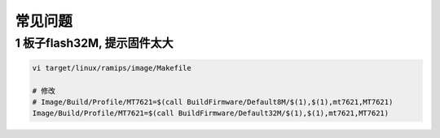 常见问题
========

1 板子flash32M, 提示固件太大
----------------------------

.. code:: c

   vi target/linux/ramips/image/Makefile

   # 修改
   # Image/Build/Profile/MT7621=$(call BuildFirmware/Default8M/$(1),$(1),mt7621,MT7621)
   Image/Build/Profile/MT7621=$(call BuildFirmware/Default32M/$(1),$(1),mt7621,MT7621)
